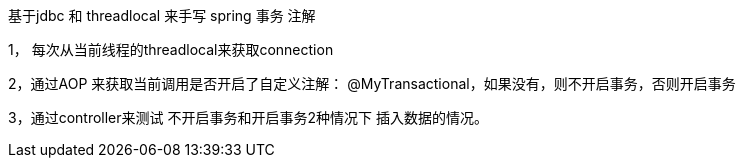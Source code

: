 
基于jdbc 和 threadlocal 来手写 spring 事务 注解


1， 每次从当前线程的threadlocal来获取connection

2，通过AOP 来获取当前调用是否开启了自定义注解： @MyTransactional，如果没有，则不开启事务，否则开启事务

3，通过controller来测试 不开启事务和开启事务2种情况下  插入数据的情况。

